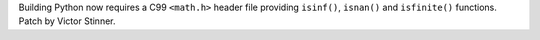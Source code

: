 Building Python now requires a C99 ``<math.h>`` header file providing
``isinf()``, ``isnan()`` and ``isfinite()`` functions. Patch by Victor Stinner.
